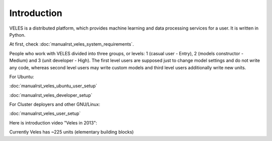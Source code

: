 ============
Introduction
============


VELES is a distributed platform, which provides machine learning and
data processing services for a user. It is written in Python.

.. image:: _static/intro_veles.png

At first, check :doc:`manualrst_veles_system_requirements`.

People who work with VELES divided into three groups, or levels: 1
(casual user - Entry), 2 (models constructor - Medium) and 3 (unit developer - High).
The first level users are supposed just to change model settings and do not
write any code, whereas second level users may write custom models and third
level users additionally write new units.

For Ubuntu:

:doc:`manualrst_veles_ubuntu_user_setup`

:doc:`manualrst_veles_developer_setup`

For Cluster deployers and other GNU/Linux:

:doc:`manualrst_veles_user_setup`

Here is introduction video "Veles in 2013":

.. raw:: html

        <video width="640" height="390" controls>
            <source src="_static/video.mp4" type="video/mp4">
        </video>

Currently Veles has ~225 units (elementary building blocks)